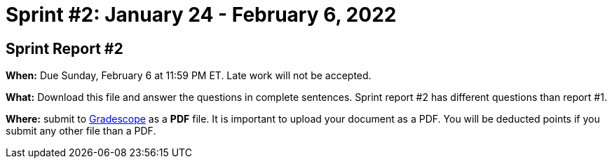 = Sprint #2: January 24 - February 6, 2022




== Sprint Report #2 

*When:* Due Sunday, February 6 at 11:59 PM ET. Late work will not be accepted. 

*What:* Download this file and answer the questions in complete sentences. Sprint report #2 has different questions than report #1.

*Where:* submit to link:https://www.gradescope.com/[Gradescope] as a *PDF* file. It is important to upload your document as a PDF. You will be deducted points if you submit any other file than a PDF.
